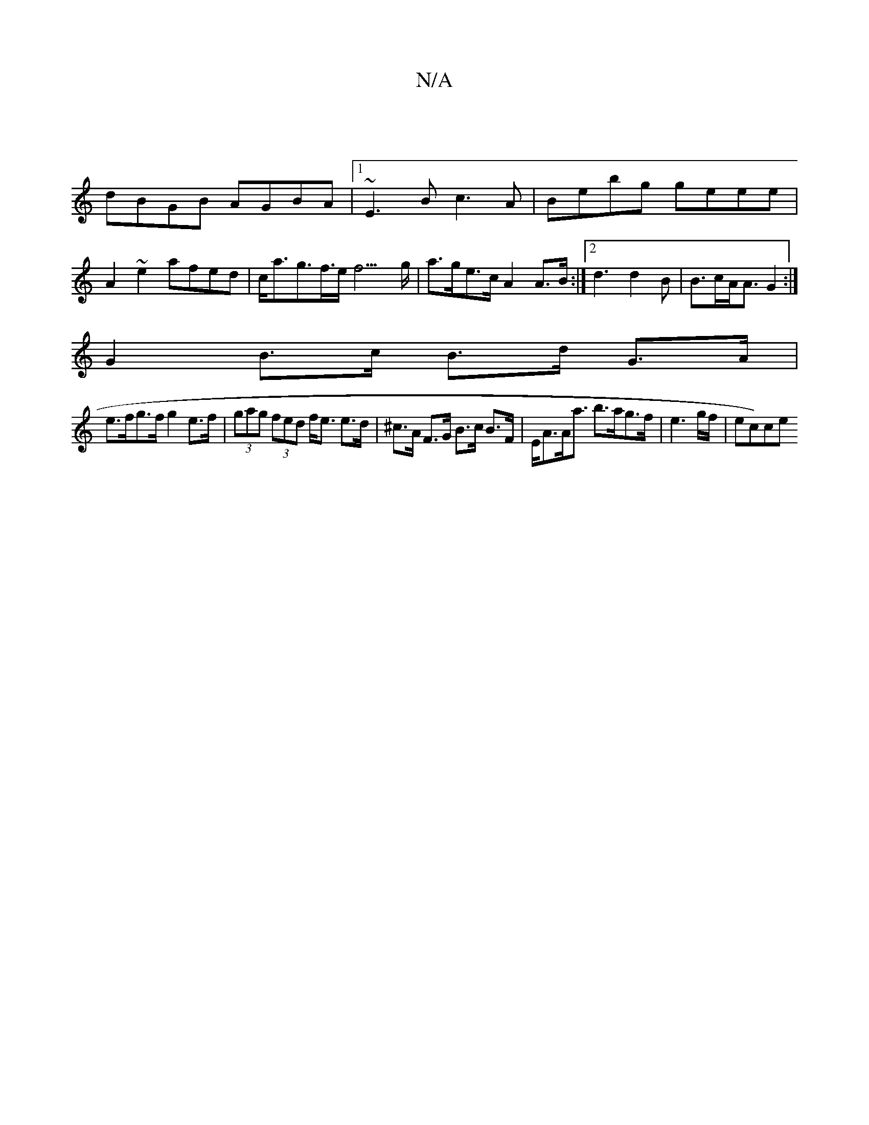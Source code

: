X:1
T:N/A
M:4/4
R:N/A
K:Cmajor
|
dBGB AGBA|1 ~E3B c3 A | Bebg geee | A2 ~e2 afed|c<ag>f>e f3>g|a>ge>c A2 A>B:|[2 d3 d2 B | B>cA<A G2 :|
G2 B>c B>d G>A |
e>fg>f g2e>f|(3gag (3fed f<e e>d|^c>A F>G B>c B>F|E<AA<a b>ag>f|e3 g/f/|ec)ce 